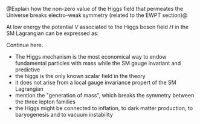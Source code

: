 <<sec:HiggsMechanism>>

@Explain how the non-zero value of the Higgs field that permeates the Universe breaks electro-weak symmetry (related to the EWPT section)@

At low energy the potential $V$ associated to the Higgs boson field $H$ in the SM Lagrangian can be expressed as:

#+NAME: eq:sm_potential
\begin{equation}
\frac{1}{2}\mh^{2}H^{2} + \klthree{}vH^{3} + \frac{\klfour}{4}H^{4}
\end{equation}

\noindent Continue here.

#+NAME: eq:self_coupling
\begin{equation}
\klthree^{\text{SM}} = \frac{\mh^{2}}{2v^{2}} \simeq 0.13
\end{equation}

#+NAME: eq:dihiggs_coupling_relation
\begin{equation}
\klthree = \klfour
\end{equation}

+ The Higgs mechanism is the most economical way to endow fundamental particles with mass while  the SM gauge invariant and predictive
+ the higgs is the only known scalar field in the theory
+ it does not arise from a local gauge invariance propert of the SM Lagrangian
+ mention the "generation of mass", which breaks the symmetry between the three lepton families
+ the Higgs might be connected to inflation, to dark matter production, to baryogenesis and to vacuum instability


* Additional bibliography :noexport:
+ [[https://www-nature-com.ezproxy.cern.ch/articles/s42254-021-00341-2][Higgs prospects review]]
+ [[https://journals.aps.org/prd/pdf/10.1103/PhysRevD.101.075023][Determining the shape of the Higgs potential at future colliders]]
+ [[https://journals.aps.org/prd/pdf/10.1103/PhysRevD.97.075008][Probing baryogenesis through the Higgs boson self-coupling]]
+ [[https://link.springer.com/article/10.1140/epjh/s13129-023-00053-4][The end of the particle era]]
